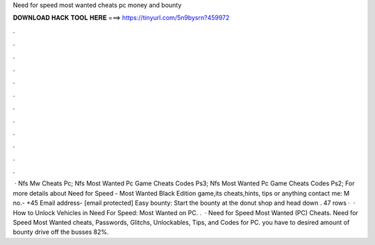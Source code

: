 Need for speed most wanted cheats pc money and bounty

𝐃𝐎𝐖𝐍𝐋𝐎𝐀𝐃 𝐇𝐀𝐂𝐊 𝐓𝐎𝐎𝐋 𝐇𝐄𝐑𝐄 ===> https://tinyurl.com/5n9bysrn?459972

.

.

.

.

.

.

.

.

.

.

.

.

 · Nfs Mw Cheats Pc; Nfs Most Wanted Pc Game Cheats Codes Ps3; Nfs Most Wanted Pc Game Cheats Codes Ps2; For more details about Need for Speed - Most Wanted Black Edition game,its cheats,hints, tips or anything contact me: M no.- +45 Email address- [email protected] Easy bounty: Start the bounty at the donut shop and head down . 47 rows ·  · How to Unlock Vehicles in Need For Speed: Most Wanted on PC. .  · Need for Speed Most Wanted (PC) Cheats. Need for Speed Most Wanted cheats, Passwords, Glitchs, Unlockables, Tips, and Codes for PC. you have to desired amount of bounty drive off the busses 82%.